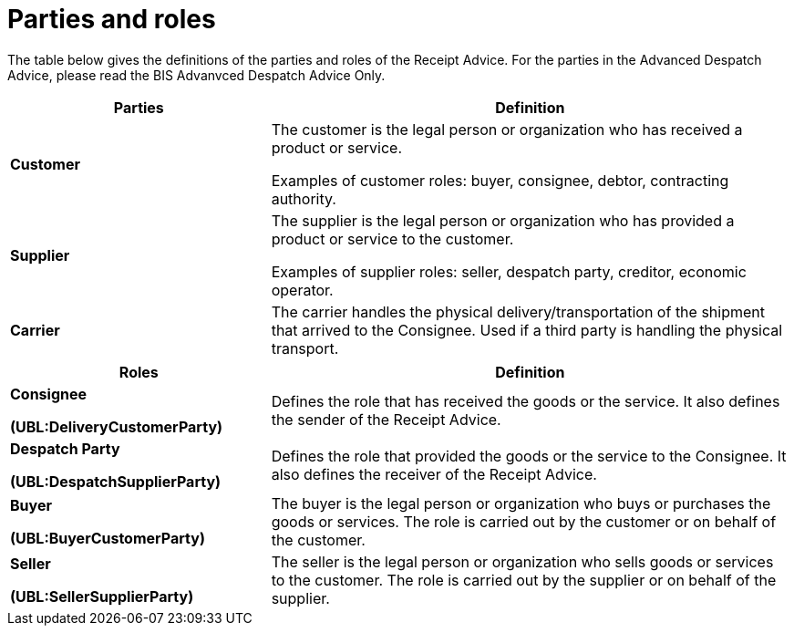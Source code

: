 [[parties-and-roles]]
= Parties and roles

The table below gives the definitions of the parties and roles of the Receipt Advice. For the parties in the
Advanced Despatch Advice, please read the BIS Advanvced Despatch Advice Only. 

[cols="2,4",options="header",]
|====
|Parties |Definition
|*Customer* a|
The customer is the legal person or organization who has received a product or service.

Examples of customer roles: buyer, consignee, debtor, contracting authority.

|*Supplier* a|
The supplier is the legal person or organization who has provided a product or service to the customer.

Examples of supplier roles: seller, despatch party, creditor, economic operator.

|*Carrier* |The carrier handles the physical delivery/transportation of the shipment that arrived to the Consignee.
Used if a third party is handling the physical transport.
|====
[cols="2,4",options="header",]
|====
|Roles |Definition
a|

*Consignee*

*(UBL:DeliveryCustomerParty)*

 |Defines the role that has received the goods or the service. It also defines the sender of the Receipt Advice. 
 a|

*Despatch Party*

*(UBL:DespatchSupplierParty)*

 |Defines the role that provided the goods or the service to the Consignee. It also defines the receiver of the Receipt Advice. 
a|

*Buyer*

*(UBL:BuyerCustomerParty)*

 |The buyer is the legal person or organization who buys or purchases the goods or services.
The role is carried out by the customer or on behalf of the customer.
a|

*Seller*

*(UBL:SellerSupplierParty)*

 |The seller is the legal person or organization who sells goods or services to the customer.
The role is carried out by the supplier or on behalf of the supplier.
a|

The diagram below shows the roles in the fulfillment process.

image::images/roles.png[image,width=649,height=260]
